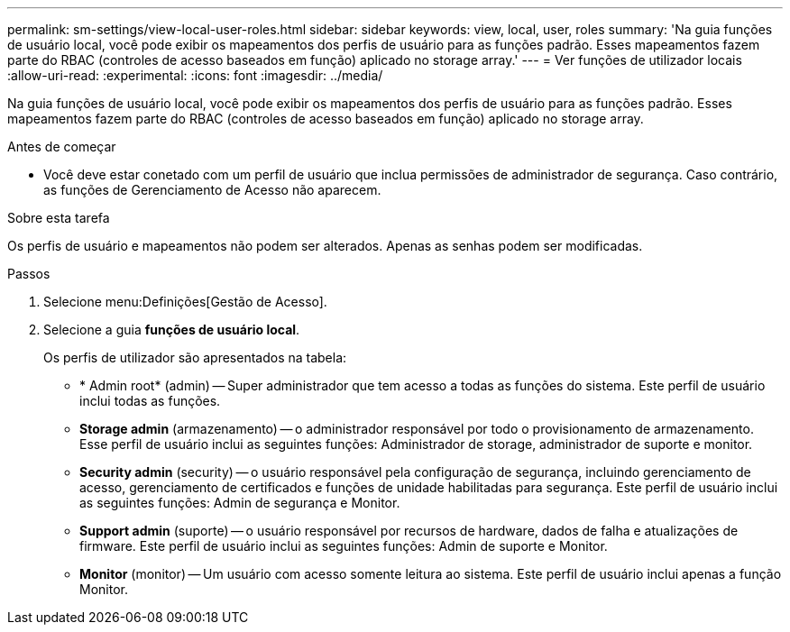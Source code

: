 ---
permalink: sm-settings/view-local-user-roles.html 
sidebar: sidebar 
keywords: view, local, user, roles 
summary: 'Na guia funções de usuário local, você pode exibir os mapeamentos dos perfis de usuário para as funções padrão. Esses mapeamentos fazem parte do RBAC (controles de acesso baseados em função) aplicado no storage array.' 
---
= Ver funções de utilizador locais
:allow-uri-read: 
:experimental: 
:icons: font
:imagesdir: ../media/


[role="lead"]
Na guia funções de usuário local, você pode exibir os mapeamentos dos perfis de usuário para as funções padrão. Esses mapeamentos fazem parte do RBAC (controles de acesso baseados em função) aplicado no storage array.

.Antes de começar
* Você deve estar conetado com um perfil de usuário que inclua permissões de administrador de segurança. Caso contrário, as funções de Gerenciamento de Acesso não aparecem.


.Sobre esta tarefa
Os perfis de usuário e mapeamentos não podem ser alterados. Apenas as senhas podem ser modificadas.

.Passos
. Selecione menu:Definições[Gestão de Acesso].
. Selecione a guia *funções de usuário local*.
+
Os perfis de utilizador são apresentados na tabela:

+
** * Admin root* (admin) -- Super administrador que tem acesso a todas as funções do sistema. Este perfil de usuário inclui todas as funções.
** *Storage admin* (armazenamento) -- o administrador responsável por todo o provisionamento de armazenamento. Esse perfil de usuário inclui as seguintes funções: Administrador de storage, administrador de suporte e monitor.
** *Security admin* (security) -- o usuário responsável pela configuração de segurança, incluindo gerenciamento de acesso, gerenciamento de certificados e funções de unidade habilitadas para segurança. Este perfil de usuário inclui as seguintes funções: Admin de segurança e Monitor.
** *Support admin* (suporte) -- o usuário responsável por recursos de hardware, dados de falha e atualizações de firmware. Este perfil de usuário inclui as seguintes funções: Admin de suporte e Monitor.
** *Monitor* (monitor) -- Um usuário com acesso somente leitura ao sistema. Este perfil de usuário inclui apenas a função Monitor.




